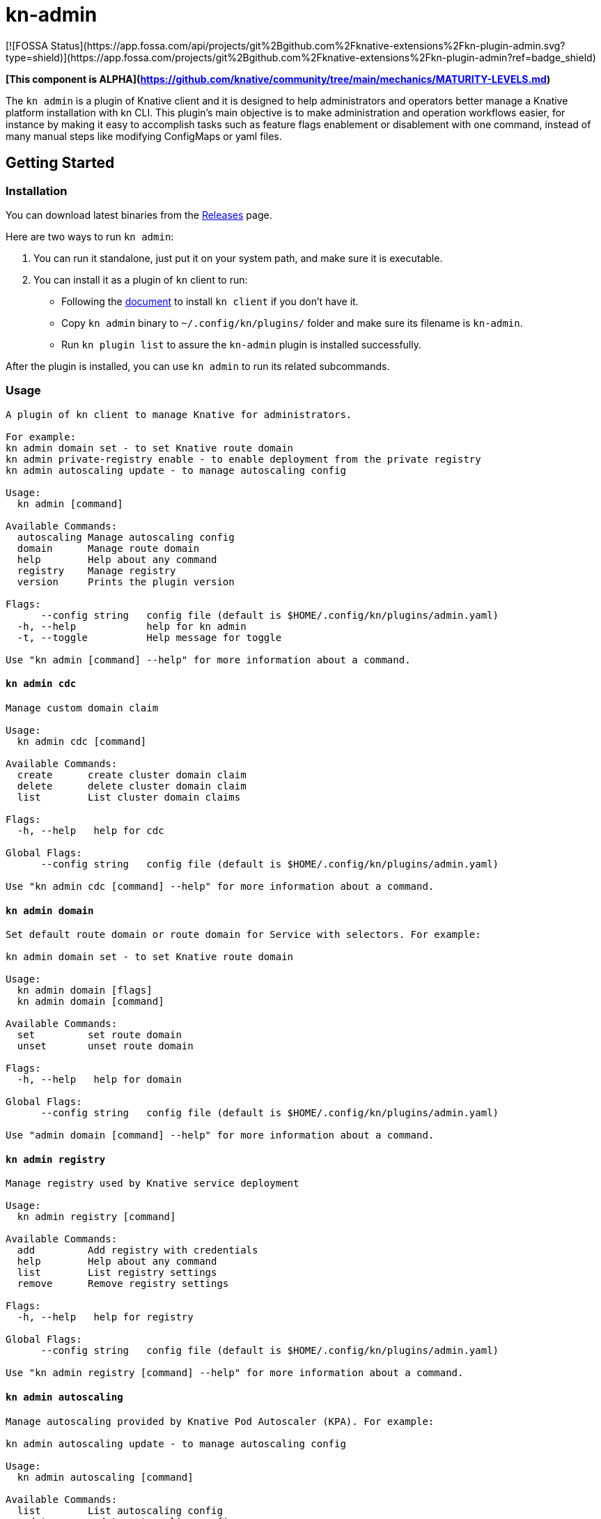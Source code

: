 # kn-admin
[![FOSSA Status](https://app.fossa.com/api/projects/git%2Bgithub.com%2Fknative-extensions%2Fkn-plugin-admin.svg?type=shield)](https://app.fossa.com/projects/git%2Bgithub.com%2Fknative-extensions%2Fkn-plugin-admin?ref=badge_shield)


**[This component is ALPHA](https://github.com/knative/community/tree/main/mechanics/MATURITY-LEVELS.md)**

The `kn admin` is a plugin of Knative client and it is designed to help administrators and operators better manage a Knative platform installation with kn CLI.
This plugin’s main objective is to make administration and operation workflows easier, for instance by making it easy to accomplish
tasks such as feature flags enablement or disablement with one command, instead of many manual steps like modifying ConfigMaps or yaml files.

## Getting Started

### Installation
You can download latest binaries from the https://github.com/knative-sandbox/kn-plugin-admin/releases[Releases] page.

Here are two ways to run `kn admin`:

1. You can run it standalone, just put it on your system path, and make sure it is executable.
2. You can install it as a plugin of `kn` client to run:

- Following the https://github.com/knative/client/blob/master/docs/README.md[document] to install `kn client` if you don't have it.
- Copy `kn admin` binary to `~/.config/kn/plugins/` folder and make sure its filename is `kn-admin`.
- Run `kn plugin list` to assure the `kn-admin` plugin is installed successfully.

After the plugin is installed, you can use `kn admin` to run its related subcommands. 

### Usage

----
A plugin of kn client to manage Knative for administrators.

For example:
kn admin domain set - to set Knative route domain
kn admin private-registry enable - to enable deployment from the private registry
kn admin autoscaling update - to manage autoscaling config

Usage:
  kn admin [command]

Available Commands:
  autoscaling Manage autoscaling config
  domain      Manage route domain
  help        Help about any command
  registry    Manage registry
  version     Prints the plugin version

Flags:
      --config string   config file (default is $HOME/.config/kn/plugins/admin.yaml)
  -h, --help            help for kn admin
  -t, --toggle          Help message for toggle

Use "kn admin [command] --help" for more information about a command.
----

#### `kn admin cdc`
----
Manage custom domain claim

Usage:
  kn admin cdc [command]

Available Commands:
  create      create cluster domain claim
  delete      delete cluster domain claim
  list        List cluster domain claims

Flags:
  -h, --help   help for cdc

Global Flags:
      --config string   config file (default is $HOME/.config/kn/plugins/admin.yaml)

Use "kn admin cdc [command] --help" for more information about a command.
----

#### `kn admin domain`

----
Set default route domain or route domain for Service with selectors. For example:

kn admin domain set - to set Knative route domain

Usage:
  kn admin domain [flags]
  kn admin domain [command]

Available Commands:
  set         set route domain
  unset       unset route domain

Flags:
  -h, --help   help for domain

Global Flags:
      --config string   config file (default is $HOME/.config/kn/plugins/admin.yaml)

Use "admin domain [command] --help" for more information about a command.

----

#### `kn admin registry`

----
Manage registry used by Knative service deployment

Usage:
  kn admin registry [command]

Available Commands:
  add         Add registry with credentials
  help        Help about any command
  list        List registry settings
  remove      Remove registry settings

Flags:
  -h, --help   help for registry

Global Flags:
      --config string   config file (default is $HOME/.config/kn/plugins/admin.yaml)

Use "kn admin registry [command] --help" for more information about a command.
----

#### `kn admin autoscaling`

----
Manage autoscaling provided by Knative Pod Autoscaler (KPA). For example:

kn admin autoscaling update - to manage autoscaling config

Usage:
  kn admin autoscaling [command]

Available Commands:
  list        List autoscaling config
  update      update autoscaling config

Flags:
  -h, --help   help for autoscaling

Global Flags:
      --config string   config file (default is $HOME/.config/kn/plugins/admin.yaml)

Use "kn admin autoscaling [command] --help" for more information about a command.

----

#### `kn admin profiling`

----
Enable Knative Serving components profiling and download profiling data

Usage:
  kn admin profiling [flags]

Aliases:
  profiling, prof

Examples:

  # To enable Knative Serving profiling
  kn admin profiling --enable

  # To download heap profiling data of autoscaler
  kn admin profiling --target autoscaler --heap

  # To download 2 minutes execution trace data of networking-istio
  kn admin profiling --target networking-istio --trace 2m

  # To download go routing block and memory allocations data of activator and save them to /tmp
  kn admin profiling --target activator --block --mem-allocs --save-to /tmp

  # To download all available profiling data for specified pod activator-5979f56548
  kn admin profiling --target activator-5979f56548 --all


Flags:
      --all              Download all available profiling data
      --block            Download go routine blocking data
      --cpu string       Download cpu profiling data, you can specify a profiling data duration with 's' for second(s), 'm' for minute(s) and 'h' for hour(s), e.g: '1m' for one minute (default "5s")
      --disable          Disable Knative Serving profiling
      --enable           Enable Knative Serving profiling
      --goroutine        Download stack traces of all current goroutines data
      --heap             Download heap profiling data
  -h, --help             help for profiling
      --mem-allocs       Download memory allocations data
      --mutex            Download holders of contended mutexes data
  -s, --save-to string   The path to save the downloaded profiling data, if not speicifed, the data will be saved in current working folder
  -t, --target string    The profiling target. It can be a Knative Serving component name or a specific pod name, e.g: 'activator' or 'activator-586d468c99-w59cm'
      --thread-create    Download stack traces that led to the creation of new OS threads data
      --trace string     Download execution trace data, you can specify a trace data duration with 's' for second(s), 'm' for minute(s) and 'h' for hour(s), e.g: '1m' for one minute (default "5s")

Global Flags:
      --config string   config file (default is $HOME/.config/kn/plugins/admin.yaml)

----
### Examples

#### As a Knative administrator, I want to update Knative route domain with my custom domain.


.Update the default route domain if --selector no specified
====
----
$ kn admin domain set --custom-domain mydomain.com
Set Knative route domain mydomain.com
----
====

.Update a custom domain with --selector and Service with a label app=v1 will use test.com
====
----
$ kn admin domain set --custom-domain test.com --selector app=v1
Set Knative route domain test.com with selector [app=v1]
----
====

.Unset a route domain
====
----
$ kn-admin domain unset --custom-domain mydomain.com
Unset Knative route domain mydomain.com
----
====

#### As a Knative administrator, I want to enable deploying from private registry.

.Enable a private registry with given credentials for Service creation.
=====
-----
$ kn admin registry add \
  --secret=[SECRET_NAME] \
  --server=[REGISTRY_SERVER_URL] \
  --email=[REGISTRY_EMAIL] \
  --username=[REGISTRY_USER] \
  --password=[REGISTRY_PASSWORD] \
  --namespace=[NAMESPACE] \
  --serviceaccount=[SERVICE_ACCOUNT]
-----
=====

.List all private registries with given namespace and service account.
=====
-----
$ kn admin registry list \
  --namespace=[NAMESPACE] \
  --serviceaccount=[SERVICE_ACCOUNT]
-----
=====

.Remove a private registry by server and username.
=====
-----
$ kn admin registry remove \
  --username=[REGISTRY_USER] \
  --server=[REGISTRY_SERVER_URL] \
  --namespace=[NAMESPACE] \
  --serviceaccount=[SERVICE_ACCOUNT]
-----
=====

#### As a Knative administrator, I want to update global configs for autoscaling.

.Enable scale-to-zero and update stable-window for autoscaling.
=====
-----
$ kn admin autoscaling update --scale-to-zero --stable-window 2m
Updated Knative autoscaling config
-----
=====

#### As a Knative administrator, I want to list autoscaling configs which apply to overall Knative platform.

.List autoscaling configs.
=====
-----
$ kn admin autoscaling list
NAME                                   VALUE
activator-capacity                     100.0
container-concurrency-target-default   100.0
enable-scale-to-zero                   false
max-scale-down-rate                    3.0
max-scale-up-rate                      1000.0
panic-threshold-percentage             100.0
panic-window-percentage                10.0
pod-autoscaler-class                   kpa.autoscaling.knative.dev
requests-per-second-target-default     200.0
scale-to-zero-grace-period             30s
scale-to-zero-pod-retention-period     0s
stable-window                          1m
target-burst-capacity                  200.0
-----
=====

#### As a Knative administrator, I want to enable Knative Serving profiling and download profile data.

.Enable Knative Serving profiling.
=====
-----
$ kn admin profiling --enable
Knative Serving profiling is enabled
-----
=====

.Download 5 seconds cpu profiling data of activator component and save data to /tmp folder
=====
-----
$ kn admin profiling --target activator --cpu 5s --save-to /tmp
Starting to download profiling data for pod activator-586d468c99-w59cm...
Saving 5 second(s) cpu profiling data to /tmp/activator-586d468c99-w59cm_cpu_5s_20200725165758
Forwarding from 127.0.0.1:18008 -> 8008
Forwarding from [::1]:18008 -> 8008
Handling connection for 18008
-----
=====
After you get the profiling data file, you need to use https://blog.golang.org/pprof[pprof] to open it.



## License
[![FOSSA Status](https://app.fossa.com/api/projects/git%2Bgithub.com%2Fknative-extensions%2Fkn-plugin-admin.svg?type=large)](https://app.fossa.com/projects/git%2Bgithub.com%2Fknative-extensions%2Fkn-plugin-admin?ref=badge_large)